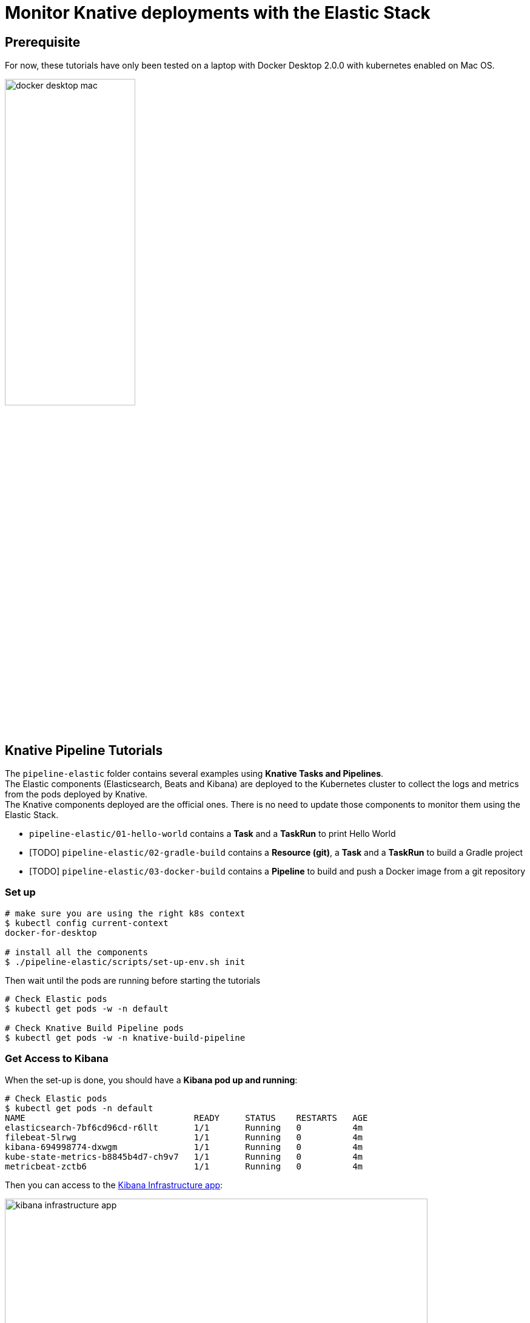 = Monitor Knative deployments with the Elastic Stack
:imagesdir: ./images

== Prerequisite

For now, these tutorials have only been tested on a laptop with Docker Desktop 2.0.0 with kubernetes enabled on Mac OS.

image::docker-desktop-mac.png[width=50%]


== Knative Pipeline Tutorials

The `pipeline-elastic` folder contains several examples using *Knative Tasks and Pipelines*. +
The Elastic components (Elasticsearch, Beats and Kibana) are deployed to the Kubernetes cluster to collect the logs and metrics
from the pods deployed by Knative. +
The Knative components deployed are the official ones. There is no need to update those components to monitor them using the Elastic Stack.

* `pipeline-elastic/01-hello-world` contains a *Task* and a *TaskRun* to print Hello World
* [TODO] `pipeline-elastic/02-gradle-build` contains a *Resource (git)*, a *Task* and a *TaskRun* to build a Gradle project
* [TODO] `pipeline-elastic/03-docker-build` contains a *Pipeline* to build and push a Docker image from a git repository

=== Set up

[source,shell]
--
# make sure you are using the right k8s context
$ kubectl config current-context
docker-for-desktop

# install all the components
$ ./pipeline-elastic/scripts/set-up-env.sh init
--

Then wait until the pods are running before starting the tutorials

[source,shell]
--
# Check Elastic pods
$ kubectl get pods -w -n default

# Check Knative Build Pipeline pods
$ kubectl get pods -w -n knative-build-pipeline
--

=== Get Access to Kibana

When the set-up is done, you should have a *Kibana pod up and running*:

[source,shell]
--
# Check Elastic pods
$ kubectl get pods -n default
NAME                                 READY     STATUS    RESTARTS   AGE
elasticsearch-7bf6cd96cd-r6llt       1/1       Running   0          4m
filebeat-5lrwg                       1/1       Running   0          4m
kibana-694998774-dxwgm               1/1       Running   0          4m
kube-state-metrics-b8845b4d7-ch9v7   1/1       Running   0          4m
metricbeat-zctb6                     1/1       Running   0          4m
--

Then you can access to the http://localhost:30601/app/infra#/home?_g=()&waffleOptions=(groupBy:!(),metric:(type:cpu),nodeType:pod)[Kibana Infrastructure app]:

image::kibana-infrastructure-app.png[width=90%]


Check the Knative Pipeline Controller logs to make sure everything is OK

image::kibana-k8s-logs.gif[width=90%]

=== Ready to start!

*CONGRATS* you are now ready to start the link:./pipeline-elastic/README.adoc[tutorials]!
